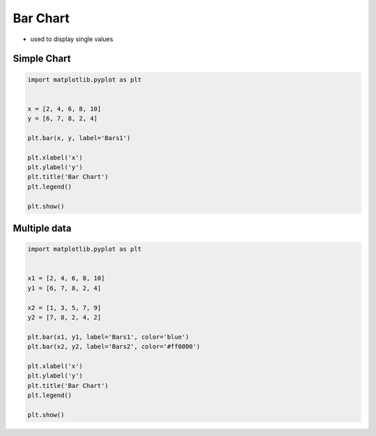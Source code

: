 Bar Chart
=========
* used to display single values

Simple Chart
------------
.. code-block:: python

    import matplotlib.pyplot as plt


    x = [2, 4, 6, 8, 10]
    y = [6, 7, 8, 2, 4]

    plt.bar(x, y, label='Bars1')

    plt.xlabel('x')
    plt.ylabel('y')
    plt.title('Bar Chart')
    plt.legend()

    plt.show()

.. figure:: img/simple-bar-1.png
    :align: center
    :width: 50%

Multiple data
-------------
.. code-block:: python

    import matplotlib.pyplot as plt


    x1 = [2, 4, 6, 8, 10]
    y1 = [6, 7, 8, 2, 4]

    x2 = [1, 3, 5, 7, 9]
    y2 = [7, 8, 2, 4, 2]

    plt.bar(x1, y1, label='Bars1', color='blue')
    plt.bar(x2, y2, label='Bars2', color='#ff0000')

    plt.xlabel('x')
    plt.ylabel('y')
    plt.title('Bar Chart')
    plt.legend()

    plt.show()

.. figure:: img/simple-bar-2.png
    :align: center
    :width: 50%
